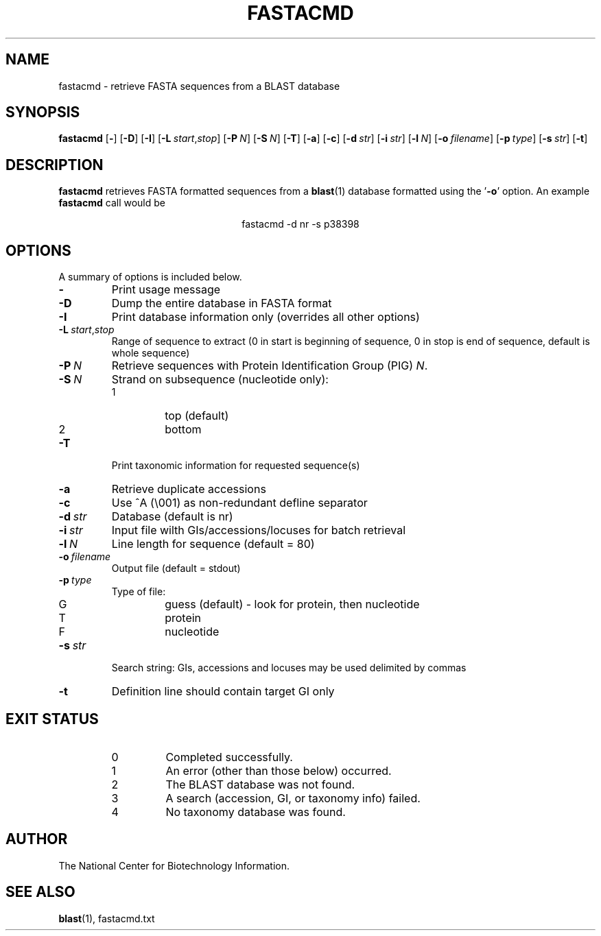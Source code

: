 .TH FASTACMD 1 2003-11-10 NCBI "NCBI Tools User's Manual"
.SH NAME
fastacmd \- retrieve FASTA sequences from a BLAST database
.SH SYNOPSIS
.B fastacmd
[\|\fB\-\fP\|]
[\|\fB\-D\fP\|]
[\|\fB\-I\fP\|]
[\|\fB\-L\fP\ \fIstart\fP,\fIstop\fP\|]
[\|\fB\-P\fP\ \fIN\fP\|]
[\|\fB\-S\fP\ \fIN\fP\|]
[\|\fB\-T\fP\|]
[\|\fB\-a\fP\|]
[\|\fB\-c\fP\|]
[\|\fB\-d\fP\ \fIstr\fP\|]
[\|\fB\-i\fP\ \fIstr\fP\|]
[\|\fB\-l\fP\ \fIN\fP\|]
[\|\fB\-o\fP\ \fIfilename\fP\|]
[\|\fB\-p\fP\ \fItype\fP\|]
[\|\fB\-s\fP\ \fIstr\fP\|]
[\|\fB\-t\fP\|]
.SH DESCRIPTION
\fBfastacmd\fP retrieves FASTA formatted sequences from a
\fBblast\fP(1) database formatted using the '\fB\-o\fP' option.  An
example \fBfastacmd\fP call would be
.PP
.ce
fastacmd -d nr -s p38398
.SH OPTIONS
A summary of options is included below.
.TP
\fB\-\fP
Print usage message
.TP
\fB\-D\fP
Dump the entire database in FASTA format
.TP
\fB\-I\fP
Print database information only (overrides all other options)
.TP
\fB\-L\fP\ \fIstart\fP,\fIstop\fP
Range of sequence to extract (0 in start is beginning of sequence, 0
in stop is end of sequence, default is whole sequence)
.TP
\fB\-P\fP\ \fIN\fP
Retrieve sequences with Protein Identification Group (PIG) \fIN\fP.
.TP
\fB\-S\fP\ \fIN\fP
Strand on subsequence (nucleotide only):
.RS
.PD 0
.IP 1
top (default)
.IP 2
bottom
.PD
.RE
.TP
\fB\-T\fP
Print taxonomic information for requested sequence(s)
.TP
\fB\-a\fP
Retrieve duplicate accessions
.TP
\fB\-c\fP
Use ^A (\e001) as non-redundant defline separator
.TP
\fB\-d\fP\ \fIstr\fP
Database (default is nr)
.TP
\fB\-i\fP\ \fIstr\fP
Input file wilth GIs/accessions/locuses for batch retrieval
.TP
\fB\-l\fP\ \fIN\fP
Line length for sequence (default = 80)
.TP
\fB\-o\fP\ \fIfilename\fP
Output file (default = stdout)
.TP
\fB\-p\fP\ \fItype\fP
Type of file:
.RS
.PD 0
.IP G
guess (default) - look for protein, then nucleotide
.IP T
protein
.IP F
nucleotide
.PD
.RE
.TP
\fB\-s\fP\ \fIstr\fP
Search string: GIs, accessions and locuses may be used delimited by
commas
.TP
\fB\-t\fP
Definition line should contain target GI only
.SH EXIT STATUS
.RS
.PD 0
.IP 0
Completed successfully.
.IP 1
An error (other than those below) occurred.
.IP 2
The BLAST database was not found.
.IP 3
A search (accession, GI, or taxonomy info) failed.
.IP 4
No taxonomy database was found.
.PD
.RE
.SH AUTHOR
The National Center for Biotechnology Information.
.SH SEE ALSO
.BR blast (1),
fastacmd.txt
